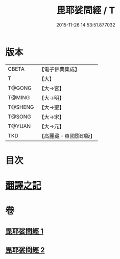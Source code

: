 #+TITLE: 毘耶娑問經 / T
#+DATE: 2015-11-26 14:53:51.877032
* 版本
 |     CBETA|【電子佛典集成】|
 |         T|【大】     |
 |    T@GONG|【大→宮】   |
 |    T@MING|【大→明】   |
 |   T@SHENG|【大→聖】   |
 |    T@SONG|【大→宋】   |
 |    T@YUAN|【大→元】   |
 |       TKD|【高麗藏・東國影印版】|

* 目次
* [[file:KR6f0046_001.txt::001-0223b22][翻譯之記]]
* 卷
** [[file:KR6f0046_001.txt][毘耶娑問經 1]]
** [[file:KR6f0046_002.txt][毘耶娑問經 2]]
